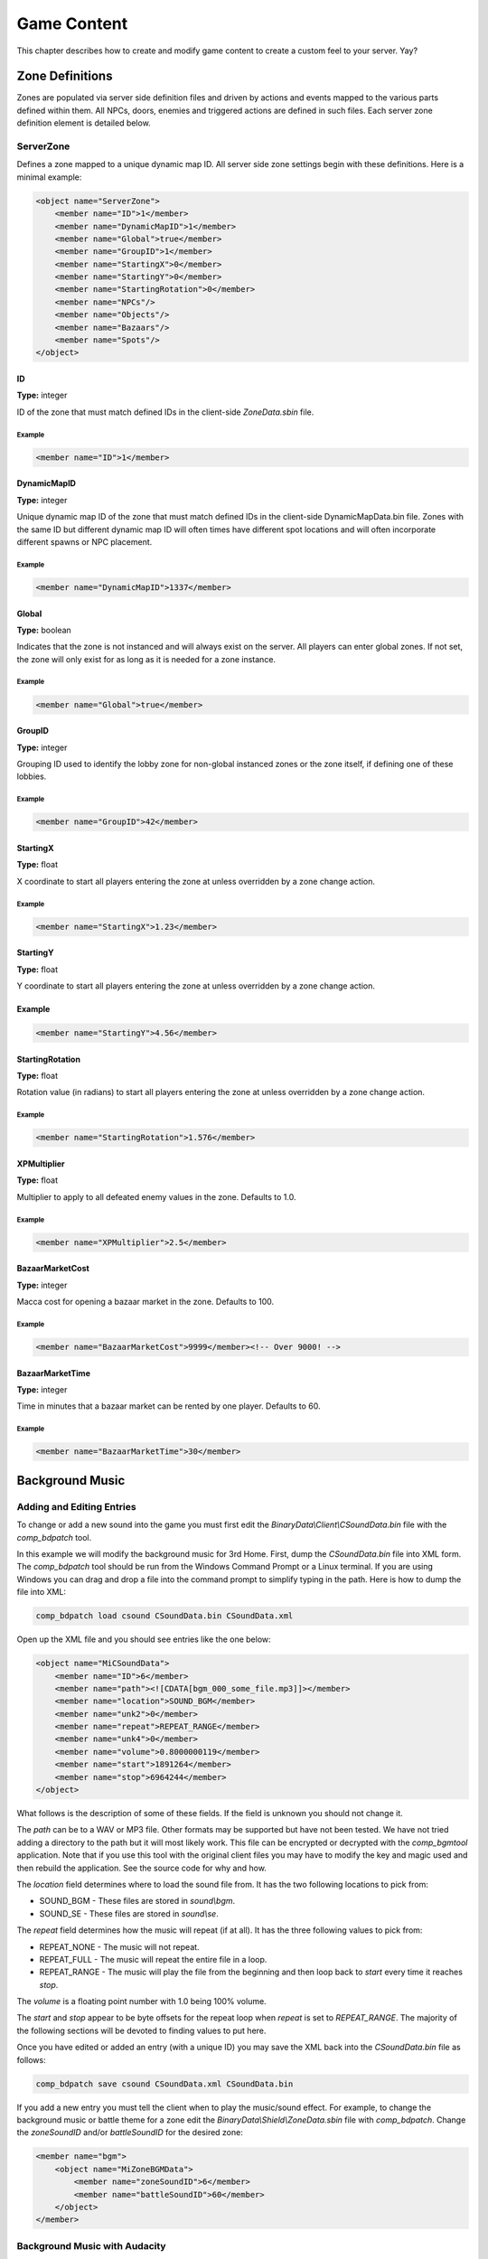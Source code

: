 Game Content
============

This chapter describes how to create and modify game content to
create a custom feel to your server. Yay?

Zone Definitions
----------------

Zones are populated via server side definition files and driven
by actions and events mapped to the various parts defined within
them. All NPCs, doors, enemies and triggered actions are defined
in such files. Each server zone definition element is detailed
below.

ServerZone
^^^^^^^^^^

Defines a zone mapped to a unique dynamic map ID. All server
side zone settings begin with these definitions. Here is a
minimal example:

.. code-block:: xml

    <object name="ServerZone">
        <member name="ID">1</member>
        <member name="DynamicMapID">1</member>
        <member name="Global">true</member>
        <member name="GroupID">1</member>
        <member name="StartingX">0</member>
        <member name="StartingY">0</member>
        <member name="StartingRotation">0</member>
        <member name="NPCs"/>
        <member name="Objects"/>
        <member name="Bazaars"/>
        <member name="Spots"/>
    </object>

ID
""""

**Type:** integer

ID of the zone that must match defined IDs in the client-side
*ZoneData.sbin* file.

Example
#######

.. code-block:: xml

    <member name="ID">1</member>

DynamicMapID
""""""""""""

**Type:** integer

Unique dynamic map ID of the zone that must match defined IDs in
the client-side DynamicMapData.bin file. Zones with the same ID
but different dynamic map ID will often times have different spot
locations and will often incorporate different spawns or NPC
placement.

Example
#######

.. code-block:: xml

    <member name="DynamicMapID">1337</member>

Global
""""""

**Type:** boolean

Indicates that the zone is not instanced and will always exist on
the server. All players can enter global zones. If not set, the
zone will only exist for as long as it is needed for a zone
instance.

Example
#######

.. code-block:: xml

    <member name="Global">true</member>

GroupID
"""""""

**Type:** integer

Grouping ID used to identify the lobby zone for non-global
instanced zones or the zone itself, if defining one of these
lobbies.

Example
#######

.. code-block:: xml

    <member name="GroupID">42</member>

StartingX
"""""""""

**Type:** float

X coordinate to start all players entering the zone at unless
overridden by a zone change action.

Example
#######

.. code-block:: xml

    <member name="StartingX">1.23</member>

StartingY
"""""""""

**Type:** float

Y coordinate to start all players entering the zone at unless
overridden by a zone change action.

Example
"""""""

.. code-block:: xml

    <member name="StartingY">4.56</member>

StartingRotation
""""""""""""""""

**Type:** float

Rotation value (in radians) to start all players entering the
zone at unless overridden by a zone change action.

Example
#######

.. code-block:: xml

    <member name="StartingRotation">1.576</member>

XPMultiplier
""""""""""""

**Type:** float

Multiplier to apply to all defeated enemy values in the zone.
Defaults to 1.0.

Example
#######

.. code-block:: xml

    <member name="XPMultiplier">2.5</member>

BazaarMarketCost
""""""""""""""""

**Type:** integer

Macca cost for opening a bazaar market in the zone. Defaults to 100.

Example
#######

.. code-block:: xml

    <member name="BazaarMarketCost">9999</member><!-- Over 9000! -->

BazaarMarketTime
""""""""""""""""

**Type:** integer

Time in minutes that a bazaar market can be rented by one player.
Defaults to 60.

Example
#######

.. code-block:: xml

    <member name="BazaarMarketTime">30</member>


Background Music
----------------

Adding and Editing Entries
^^^^^^^^^^^^^^^^^^^^^^^^^^

To change or add a new sound into the game you must first edit the
*BinaryData\\Client\\CSoundData.bin* file with the *comp_bdpatch*
tool.

In this example we will modify the background music for 3rd Home.
First, dump the *CSoundData.bin* file into XML form. The
*comp_bdpatch* tool should be run from the Windows Command Prompt
or a Linux terminal. If you are using Windows you can drag and drop
a file into the command prompt to simplify typing in the path. Here
is how to dump the file into XML:

.. code-block:: bash

    comp_bdpatch load csound CSoundData.bin CSoundData.xml

Open up the XML file and you should see entries like the one below:

.. code-block:: xml

    <object name="MiCSoundData">
        <member name="ID">6</member>
        <member name="path"><![CDATA[bgm_000_some_file.mp3]]></member>
        <member name="location">SOUND_BGM</member>
        <member name="unk2">0</member>
        <member name="repeat">REPEAT_RANGE</member>
        <member name="unk4">0</member>
        <member name="volume">0.8000000119</member>
        <member name="start">1891264</member>
        <member name="stop">6964244</member>
    </object>

What follows is the description of some of these fields. If the
field is unknown you should not change it.

The *path* can be to a WAV or MP3 file. Other formats may be
supported but have not been tested. We have not tried adding a
directory to the path but it will most likely work. This file can
be encrypted or decrypted with the *comp_bgmtool* application.
Note that if you use this tool with the original client files you
may have to modify the key and magic used and then rebuild the
application. See the source code for why and how.

The *location* field determines where to load the sound file from.
It has the two following locations to pick from:

- SOUND_BGM - These files are stored in *sound\\bgm*.

- SOUND_SE - These files are stored in *sound\\se*.

The *repeat* field determines how the music will repeat (if at all).
It has the three following values to pick from:

- REPEAT_NONE - The music will not repeat.

- REPEAT_FULL - The music will repeat the entire file in a loop.

- REPEAT_RANGE - The music will play the file from the beginning and
  then loop back to *start* every time it reaches *stop*.

The *volume* is a floating point number with 1.0 being 100% volume.

The *start* and *stop* appear to be byte offsets for the repeat loop
when *repeat* is set to *REPEAT_RANGE*. The majority of the
following sections will be devoted to finding values to put here.

Once you have edited or added an entry (with a unique ID) you may
save the XML back into the *CSoundData.bin* file as follows:

.. code-block:: bash

    comp_bdpatch save csound CSoundData.xml CSoundData.bin

If you add a new entry you must tell the client when to play the
music/sound effect. For example, to change the background music or
battle theme for a zone edit the *BinaryData\\Shield\\ZoneData.sbin*
file with *comp_bdpatch*. Change the *zoneSoundID* and/or
*battleSoundID* for the desired zone:

.. code-block:: xml

    <member name="bgm">
        <object name="MiZoneBGMData">
            <member name="zoneSoundID">6</member>
            <member name="battleSoundID">60</member>
        </object>
    </member>

Background Music with Audacity
^^^^^^^^^^^^^^^^^^^^^^^^^^^^^^

This method of setting the repeat values does not require
proprietary software but does not work very well for MP3 files
so you may have to save the music as a WAV file. In any case open
your file in Audacity:

Using Audacity to loop background music.
""""""""""""""""""""""""""""""""""""""""

.. image:: /_static/bgm_audacity.png

There is two important things to note in this picture. First, the
format of the data is 44100 Hz Stereo 32-bit PCM. The 32-bit means
each sample is 4 bytes and the 44100 Hz means there is 44100
samples for every second of audio. Stereo means this has both
a left and right sample. Changing these parameters may change the
*start* and *stop* values in the XML by some factor. In this
example you multiply the sample number by 4 to get the *start* and
*stop* values. You may have to experiment if your audio is in a
different format.

Second is the start and end selection on the bottom of the screen.
This was changed from a time format to the number of samples. The
samples are directly related to the *start* and *stop* fields in
the XML.

Find the sample range that repeats the music with no noticeable
glitches in the audio. To help there is a loop play feature in
Audacity. Once you have found the samples and multiplied them by
the correct factor (4 in this example), save them into the XML
and re-generate the *CSoundData.bin* file. Try out the audio in
the client and enjoy.

If you really want to try looping an MP3 with Audacity you can
try this formula:

::
    ((sample / rate) * cbr) / 8 + offset

The value for *start* and *stop* appear to be a byte offset into
the file where the audio is. As such, there is a fixed *offset* of
bytes where the audio starts. For WAV this is either not needed or
so small that it doesn't seem to matter. For MP3 this can be in the
thousands and the Miles tool in the section below actually tells
you what it is. If you don't have this tool you'll need to guess.
The *rate* is the sample rate of the audio (in this example it was
44100 Hz). The *cbr* is the bit rate. Obviously I used a constant
bit rate here as a variable bit rate will make this very difficult.
The bit rate should be expressed in bits so in our example a rate
of 320 kbps would be a value of 320000 in the equation.

This equation gets the loop close but not quite right. Using this
method may take a lot of trial and error with the client. If you
have a better method of doing this, please let us know.

Background Music with Miles Sound Player
^^^^^^^^^^^^^^^^^^^^^^^^^^^^^^^^^^^^^^^^

The client is using the Miles sound system library so using their
tools would be the easiest way to do loops. If memory serves, this
tool used to be a download on the Miles website. This was many
years ago so your luck may vary. If you have access to this tool
it makes the process super simple. Here is what it looks like:

Using Miles Sound Player to loop background music.
""""""""""""""""""""""""""""""""""""""""""""""""""

.. image:: /_static/bgm_miles.png

The wave form on the bottom of the screen can be searched with
the slider up top or you can drag it. You can zoom with the scroll
wheel. When you left or right click on one of the vertical lines
it will place the start or stop time at that point in the audio.
You can then play the music and confirm your loop sounds okay.
Once you have a good loop just copy these two values from the top
left of the waveform into your XML and try it out in the client!
